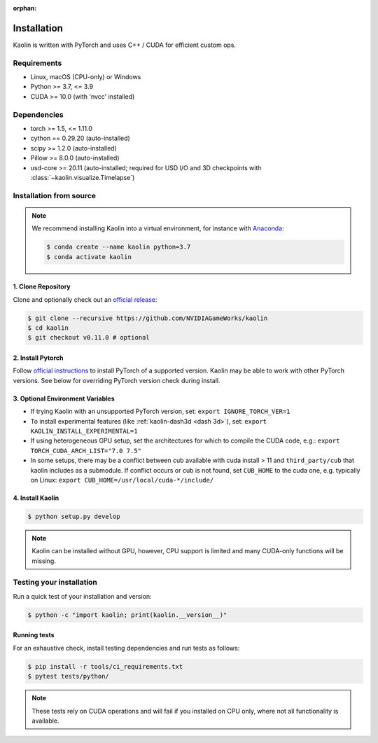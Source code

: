 :orphan:

.. _installation:

Installation
============

Kaolin is written with PyTorch and uses C++ / CUDA for efficient custom ops.

Requirements
------------

* Linux, macOS (CPU-only) or Windows
* Python >= 3.7, <= 3.9
* CUDA >= 10.0 (with 'nvcc' installed)

Dependencies
------------

* torch >= 1.5, <= 1.11.0
* cython == 0.29.20 (auto-installed)
* scipy >= 1.2.0 (auto-installed)
* Pillow >= 8.0.0 (auto-installed)
* usd-core >= 20.11 (auto-installed; required for USD I/O and 3D checkpoints with :class:`~kaolin.visualize.Timelapse`)

Installation from source
------------------------

.. Note::
    We recommend installing Kaolin into a virtual environment, for instance with `Anaconda <https://www.anaconda.com/>`_:
    
    .. code-block:: bash
    
        $ conda create --name kaolin python=3.7
        $ conda activate kaolin

1. Clone Repository
^^^^^^^^^^^^^^^^^^^

Clone and optionally check out an `official release <https://github.com/NVIDIAGameWorks/kaolin/tags>`_:

.. code-block:: bash

    $ git clone --recursive https://github.com/NVIDIAGameWorks/kaolin
    $ cd kaolin
    $ git checkout v0.11.0 # optional

2. Install Pytorch
^^^^^^^^^^^^^^^^^^
Follow `official instructions <https://pytorch.org>`_ to install PyTorch of a supported version.
Kaolin may be able to work with other PyTorch versions. See below for overriding PyTorch version check during install.


3. Optional Environment Variables
^^^^^^^^^^^^^^^^^^^^^^^^^^^^^^^^^

* If trying Kaolin with an unsupported PyTorch version, set: ``export IGNORE_TORCH_VER=1``
* To install experimental features (like :ref:`kaolin-dash3d <dash 3d>`), set: ``export KAOLIN_INSTALL_EXPERIMENTAL=1``
* If using heterogeneous GPU setup, set the architectures for which to compile the CUDA code, e.g.: ``export TORCH_CUDA_ARCH_LIST="7.0 7.5"``
* In some setups, there may be a conflict between cub available with cuda install > 11 and ``third_party/cub`` that kaolin includes as a submodule. If conflict occurs or cub is not found, set ``CUB_HOME`` to the cuda one, e.g. typically on Linux: ``export CUB_HOME=/usr/local/cuda-*/include/``


4. Install Kaolin
^^^^^^^^^^^^^^^^^

.. code-block:: bash

    $ python setup.py develop

.. Note::
    Kaolin can be installed without GPU, however, CPU support is limited and many CUDA-only functions will be missing.

Testing your installation
-------------------------

Run a quick test of your installation and version:

.. code-block:: bash

    $ python -c "import kaolin; print(kaolin.__version__)"

Running tests
^^^^^^^^^^^^^

For an exhaustive check, install testing dependencies and run tests as follows:

.. code-block:: bash

    $ pip install -r tools/ci_requirements.txt
    $ pytest tests/python/

.. Note::
    These tests rely on CUDA operations and will fail if you installed on CPU only, where not all functionality is available.
